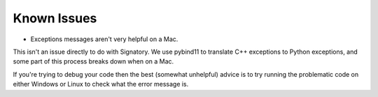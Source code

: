 .. _miscellaneous-knownissues:

Known Issues
############

* Exceptions messages aren't very helpful on a Mac.

This isn't an issue directly to do with Signatory. We use pybind11 to translate C++ exceptions to Python exceptions, and some part of this process breaks down when on a Mac.

If you're trying to debug your code then the best (somewhat unhelpful) advice is to try running the problematic code on either Windows or Linux to check what the error message is.